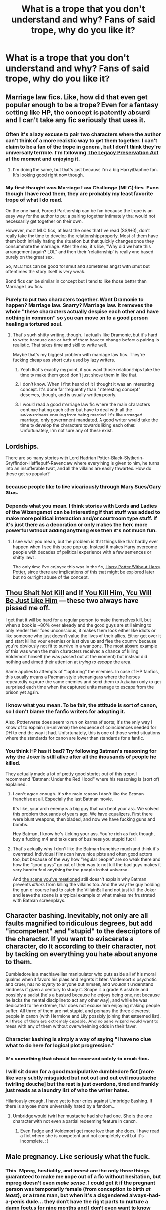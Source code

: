 #+TITLE: What is a trope that you don't understand and why? Fans of said trope, why do you like it?

* What is a trope that you don't understand and why? Fans of said trope, why do you like it?
:PROPERTIES:
:Score: 25
:DateUnix: 1424977333.0
:DateShort: 2015-Feb-26
:FlairText: Discussion
:END:

** Marriage law fics. Like, how did that even get popular enough to be a trope? Even for a fantasy setting like HP, the concept is patently absurd and I can't take any fic seriously that uses it.
:PROPERTIES:
:Author: KalmiaKamui
:Score: 23
:DateUnix: 1424982118.0
:DateShort: 2015-Feb-26
:END:

*** Often it's a lazy excuse to pair two characters where the author can't think of a more realistic way to get them together. I can't claim to be a fan of the trope in general, but I don't think they're universally terrible. I'm following [[https://www.fanfiction.net/s/10649604/1/The-Legacy-Preservation-Act][The Legacy Preservation Act]] at the moment and enjoying it.
:PROPERTIES:
:Author: denarii
:Score: 16
:DateUnix: 1424983191.0
:DateShort: 2015-Feb-27
:END:

**** I'm doing the same, but that's just because I'm a big Harry/Daphne fan. It's looking good right now though.
:PROPERTIES:
:Author: jaysrule24
:Score: 1
:DateUnix: 1425009997.0
:DateShort: 2015-Feb-27
:END:


*** My first thought was Marriage Law Challenge (MLC) fics. Even though I have read them, they are probably my least favorite trope of what I do read.

On the one hand, Forced Partnership can be fun because the trope is an easy way for the author to put a pairing together intimately that would not necessarily get together on their own.

However, most MLC fics, at least the ones that I've read (SS/HG), don't really take the time to develop the relationship properly. Most of them have them both initially hating the situation but that quickly changes once they consummate the marriage. After the sex, it's like, "Why did we hate this arrangement again? LOL" and then their 'relationship' is really one based purely on the great sex.

So, MLC fics can be good for smut and sometimes angst with smut but oftentimes the story itself is very weak.

Bond fics can be similar in concept but I tend to like those better than Marriage Law fics.
:PROPERTIES:
:Author: Dimplz
:Score: 10
:DateUnix: 1424984911.0
:DateShort: 2015-Feb-27
:END:


*** Purely to put two characters together. Want Dramonie to happen? Marriage law. Snarry? Marriage law. It removes the whole "these characters actually despise each other and have nothing in common" so you can move on to a good person healing a tortured soul.
:PROPERTIES:
:Score: 6
:DateUnix: 1424986228.0
:DateShort: 2015-Feb-27
:END:

**** That's such shitty writing, though. I actually like Dramonie, but it's hard to write because one or both of them have to change before a pairing is realistic. That takes time and skill to write well.

Maybe that's my biggest problem with marriage law fics. They're fucking cheap ass short cuts used by lazy writers.
:PROPERTIES:
:Author: KalmiaKamui
:Score: 15
:DateUnix: 1424986958.0
:DateShort: 2015-Feb-27
:END:

***** Yeah that's exactly my point, if you want those relationships take the time to make them good don't just shove them in like that.
:PROPERTIES:
:Score: 2
:DateUnix: 1424987032.0
:DateShort: 2015-Feb-27
:END:


***** I don't know. When I first heard of it I thought it was an interesting concept. It's done far frequently than "interesting concept" deserves, though, and is usually written poorly.
:PROPERTIES:
:Author: IAMharrypotterAMA
:Score: 2
:DateUnix: 1425006389.0
:DateShort: 2015-Feb-27
:END:


***** I would read a good marriage law fic where the main characters continue hating each other but have to deal with all the awkwardness ensuing from being married. It's like arranged marriage, only government mandated. A good writer would take the time to develop the characters towards liking each other. Unfortunately, I'm not sure any of these exist.
:PROPERTIES:
:Author: elephantasmagoric
:Score: 2
:DateUnix: 1425165992.0
:DateShort: 2015-Mar-01
:END:


** Lordships.

There are so many stories with Lord Hadrian Potter-Black-Slytherin-Gryffindor-Hufflepuff-Ravenclaw where everything is given to him, he turns into an insufferable twat, and all the villains are easily thwarted. How do these get so popular?
:PROPERTIES:
:Author: Urukubarr
:Score: 22
:DateUnix: 1424999947.0
:DateShort: 2015-Feb-27
:END:

*** because people like to live vicariously through Mary Sues/Gary Stus.
:PROPERTIES:
:Author: _Invalid_Username__
:Score: 13
:DateUnix: 1425005456.0
:DateShort: 2015-Feb-27
:END:


*** Depends what you mean. I think stories with Lords and Ladies of the Wizengamot can be interesting if that stuff was added to make more political interaction and/or courtroom type stuff. If it's just there as a decoration or only makes the hero more powerful without adding anything else then it's not much fun.
:PROPERTIES:
:Author: flame7926
:Score: 9
:DateUnix: 1425010378.0
:DateShort: 2015-Feb-27
:END:

**** I see what you mean, but the problem is that things like that hardly ever happen when I see this trope pop up. Instead it makes Harry overcome people with decades of political experience with a few sentences or shitty laws.

The only time I've enjoyed this was in the fic, [[https://www.fanfiction.net/s/7781192/1/Harry-Potter-Without-Harry-Potter][Harry Potter Without Harry Potter]], since there are implications of this that might be explored later but no outright abuse of the concept.
:PROPERTIES:
:Author: Urukubarr
:Score: 6
:DateUnix: 1425022356.0
:DateShort: 2015-Feb-27
:END:


** [[http://tvtropes.org/pmwiki/pmwiki.php/Main/ThouShaltNotKill][Thou Shalt Not Kill]] and [[http://tvtropes.org/pmwiki/pmwiki.php/Main/IfYouKillHimYouWillBeJustLikeHim][If You Kill Him, You Will Be Just Like Him]] --- these two always have pissed me off.

I get that it will be hard for a regular person to make themselves kill, but when a book is ~80% over already and the good guys are still aiming to only render their foes unconscious, it makes them look either like idiots or like someone who just doesn't value the lives of their allies. Either get over it and start killing your enemies or just give up and flee the country because you're obviously not fit to survive in a war zone. The most absurd example of this was when the main characters received a chance of killing Voldemort himself (he was passed out at the moment) but instead did nothing and aimed their attention at /trying to escape/ the area.

Same applies to attempts of “capturing” the enemies. In case of HP fanfics, this usually means a Pacman-style shenanigans where the heroes repeatedly capture the same enemies and send them to Azkaban only to get surprised each time when the captured units manage to escape from the prison yet again.
:PROPERTIES:
:Author: OutOfNiceUsernames
:Score: 17
:DateUnix: 1424995127.0
:DateShort: 2015-Feb-27
:END:

*** I know what you mean. To be fair, the attitude is sort of canon, so I don't blame the fanfic writers for adopting it.

Also, Potterverse does seem to run on karma of sorts; it's the only way I know of to explain (in-universe) the sequence of coincidences needed for DH to end the way it had. Unfortunately, this is one of those weird situations where the standards for canon are lower than standards for a fanfic.
:PROPERTIES:
:Author: turbinicarpus
:Score: 4
:DateUnix: 1425076895.0
:DateShort: 2015-Feb-28
:END:


*** You think HP has it bad? Try following Batman's reasoning for why the Joker is still alive after all the thousands of people he killed.

They actually made a lot of pretty good stories out of this trope. I recommend "Batman: Under the Red Hood" where his reasoning is (sort of) explained.
:PROPERTIES:
:Author: Frix
:Score: 4
:DateUnix: 1425122528.0
:DateShort: 2015-Feb-28
:END:

**** I can't agree enough. It's the main reason I don't like the Batman franchise at all. Especially the last Batman movie.

It's like, your arch enemy is a big guy that can beat your ass. We solved this problem thousands of years ago. We have equalizers. First there were blunt weapons, then bladed, and now we have fucking guns and bombs.

Hey Batman, I know he's kicking your ass. You're rich as fuck though, buy a fucking m4 and take care of business you stupid fuck!
:PROPERTIES:
:Author: Servalpur
:Score: 4
:DateUnix: 1425137330.0
:DateShort: 2015-Feb-28
:END:


**** That's actually why I don't like the Batman franchise much and think it's overrated. Individual films can have nice plots and often good actors too, but because of the way how “regular people” are so weak there and how the “good guys” go out of their way to not kill the bad guys makes it very hard to feel anything for the people in that universe.

And [[https://www.youtube.com/watch?v=7kscfb9XzPs][the scene you've mentioned]] still doesn't explain why Batman prevents /others/ from killing the villains too. And the way the guy holding the gun of course had to catch the VillainBall and not just kill the Joker and leave the scene is a typical example of what makes me frustrated with Batman screenplays.
:PROPERTIES:
:Author: OutOfNiceUsernames
:Score: 2
:DateUnix: 1425127937.0
:DateShort: 2015-Feb-28
:END:


** Character bashing. Inevitably, not only are all faults magnified to ridiculous degrees, but add "incompetent" and "stupid" to the descriptors of the character. If you want to eviscerate a character, do it according to their character, not by tacking on everything you hate about anyone to them.

Dumbledore is a machiavellian manipulator who puts aside all of his moral qualms when it favors his plans and regrets it later. Voldemort is psychotic and cruel, has no loyalty to anyone but himself, and wouldn't understand kindness if given a century to study it. Snape is a grade A asshole and possibly a sadist (he's a bastard because he enjoys being one, not because he lacks the mental discipline to act any other way), and while he was dedicated to the extreme, that does not excuse him enjoying making people suffer. All three of them are not stupid, and perhaps the three cleverest people in canon (with Hermione and Lily possibly joining that esteemed list). All three of them are extremely capable. And no sane wizard would want to mess with any of them without overwhelming odds in their favor.
:PROPERTIES:
:Author: Mu-Nition
:Score: 16
:DateUnix: 1425031944.0
:DateShort: 2015-Feb-27
:END:

*** Character bashing is simply a way of saying "I have no clue what to do here for logical plot progression."
:PROPERTIES:
:Author: tusing
:Score: 7
:DateUnix: 1425033118.0
:DateShort: 2015-Feb-27
:END:


*** It's something that should be reserved solely to crack fics.
:PROPERTIES:
:Score: 5
:DateUnix: 1425085135.0
:DateShort: 2015-Feb-28
:END:


*** I will sit down for a good manipulative dumbledore fict [more like very subtly misguided but not out and out evil moustache twirling douche] but the rest is just overdone, tired and frankly just reads as a laundry list of who the writer hates.

Hilariously enough, I have yet to hear cries against Umbridge Bashing. If there is anyone more universially hated by a fandom...
:PROPERTIES:
:Author: tootiredtobother
:Score: 4
:DateUnix: 1425134716.0
:DateShort: 2015-Feb-28
:END:

**** Umbridge would twirl her mustache had she had one. She is the one character with not even a partial redeeming feature in canon.
:PROPERTIES:
:Author: Mu-Nition
:Score: 5
:DateUnix: 1425151765.0
:DateShort: 2015-Feb-28
:END:

***** Even Fudge and Voldemort get more love than she does. I have read a fict where she is competent and not completely evil but it's incomplete. :(
:PROPERTIES:
:Author: tootiredtobother
:Score: 3
:DateUnix: 1425167925.0
:DateShort: 2015-Mar-01
:END:


** Male pregnancy. Like seriously what the fuck.
:PROPERTIES:
:Author: t3h_shammy
:Score: 17
:DateUnix: 1425100419.0
:DateShort: 2015-Feb-28
:END:

*** This. Mpreg, bestiality, and incest are the only three things guaranteed to make me nope out of a fic without hesitation, but mpreg doesn't even /make sense/. I could get it if the pregnant person was temporarily female (from conception to birth /at least/), or a trans man, but when it's a cisgendered always-had-a-penis dude... they don't have the right parts to nurture a damn foetus for nine months and I don't even want to know where the baby is meant to come out.
:PROPERTIES:
:Author: SilverCookieDust
:Score: 7
:DateUnix: 1425101087.0
:DateShort: 2015-Feb-28
:END:

**** Incest is fucked-up.
:PROPERTIES:
:Author: Karinta
:Score: 2
:DateUnix: 1425437428.0
:DateShort: 2015-Mar-04
:END:


*** As a fan, I have seen some reasonably good ones with rather good explainations with and without magic. Sadly those are few and far between. One really good one I read mentioned that it used to be a thing that wizards could do but homophobes and the statute of secrecy stamped it out. It was pretty politics heavy.

All that aside, it can be just a fetish though that's as rare as a completed mpreg fict. Most gloss over the birth and much of the actual pregnancy because really their focus for the fict is the ship, drama and 'happily ever after'.
:PROPERTIES:
:Author: tootiredtobother
:Score: 0
:DateUnix: 1425167740.0
:DateShort: 2015-Mar-01
:END:

**** There is no good explanation for a man getting fucking pregnant with or without magic.
:PROPERTIES:
:Author: t3h_shammy
:Score: 4
:DateUnix: 1425167856.0
:DateShort: 2015-Mar-01
:END:

***** Truth.
:PROPERTIES:
:Author: the_long_way_round25
:Score: 1
:DateUnix: 1426359392.0
:DateShort: 2015-Mar-14
:END:


***** There is. Whether you want to read it or not is an entirely different matter.
:PROPERTIES:
:Author: tootiredtobother
:Score: 1
:DateUnix: 1425168041.0
:DateShort: 2015-Mar-01
:END:


**** I'm sorry but I need to hear this good explanation for mpreg without magic.
:PROPERTIES:
:Score: 1
:DateUnix: 1425218858.0
:DateShort: 2015-Mar-01
:END:

***** Can I pm it to you because the people in this sub (surprise surprise) are being dicks.
:PROPERTIES:
:Author: tootiredtobother
:Score: 3
:DateUnix: 1425223278.0
:DateShort: 2015-Mar-01
:END:

****** Sure.
:PROPERTIES:
:Score: 1
:DateUnix: 1425223632.0
:DateShort: 2015-Mar-01
:END:


****** Would you mind PMing me too? I don't like mpreg, but I am curious as to how this is explained. (Despite my earlier comment; just not curious enough to actually read any fic about it. Also, apologies if I was one of the people being a dick. I know I'm sometimes ruder than I mean to be when I don't understand something.)
:PROPERTIES:
:Author: SilverCookieDust
:Score: 1
:DateUnix: 1425229602.0
:DateShort: 2015-Mar-01
:END:

******* Some science dude just disproved it so not sure if you want your time to be wasted reading it.
:PROPERTIES:
:Author: tootiredtobother
:Score: 1
:DateUnix: 1425232378.0
:DateShort: 2015-Mar-01
:END:

******** I'm still intrigued; send me anyway, if you don't mind.
:PROPERTIES:
:Author: SilverCookieDust
:Score: 1
:DateUnix: 1425233025.0
:DateShort: 2015-Mar-01
:END:


** The whiny, angsty, pathetic Harry. I've never understood this. I just tried to read [[https://www.fanfiction.net/s/2009130/1/Harry-Potter-and-the-Battle-of-Wills][Harry Potter and the Battle of Wills]] which started out being very promising if a little bit OTT about Sirius dying but then descends into Harry being rescued over and over again while he's constantly being nannied along. Everyone fights his battles for him and he has no backbone. All we get is "Woe is me" and "I want to give up". I just can't stand how much of a pathetic, crying coward he is. Can someone who likes this sort of thing please explain why?
:PROPERTIES:
:Author: Ch1pp
:Score: 16
:DateUnix: 1425003211.0
:DateShort: 2015-Feb-27
:END:

*** On a related note, have you ever read a fic where he's raised by Sirius? Oh dear goodness they suck. Obviously there are exceptions but as a rule they tend to have Sirius taking control of Harry's life and babying him along trying to make sure he stays safe (you know, just like in canon /s). I've even read a bunch where he and Remus get jobs at Hogwarts to guard him, particularly in Goblet, and freak out at every little scratch he gets. It's painful.

Also cub/prongslet is the stupidest thing in the world.
:PROPERTIES:
:Score: 16
:DateUnix: 1425005427.0
:DateShort: 2015-Feb-27
:END:

**** Have you read the innocent series by marauderlover7? I only mention it because it is almost the exact opposite. Harry is rescued from the Dursley's by Sirius when he's 8/9 and then by the time he's 10 Sirius goes: "Okay, we'll go Horcrux hunting but only after you've learnt some fire spells to deal with the hordes of inferi."
:PROPERTIES:
:Author: Ch1pp
:Score: 14
:DateUnix: 1425006261.0
:DateShort: 2015-Feb-27
:END:

***** No I haven't but that sounds awesome, do you have a link?
:PROPERTIES:
:Score: 7
:DateUnix: 1425007499.0
:DateShort: 2015-Feb-27
:END:

****** u/jaimystery:
#+begin_quote
  the innocent series by marauderlover7
#+end_quote

[[https://www.fanfiction.net/s/9469064/1/Innocent][here]]
:PROPERTIES:
:Author: jaimystery
:Score: 8
:DateUnix: 1425010643.0
:DateShort: 2015-Feb-27
:END:

******* Cheers!
:PROPERTIES:
:Score: 2
:DateUnix: 1425085367.0
:DateShort: 2015-Feb-28
:END:


******* So many words.... so many words!!!
:PROPERTIES:
:Author: Laoscaos
:Score: 1
:DateUnix: 1425948326.0
:DateShort: 2015-Mar-10
:END:


**** A solidly written Sirius-raises-Harry story where he's quite the opposite of the overprotective parent figure is Teufel1987's [[https://www.fanfiction.net/u/1729392/Teufel1987][Black Vengeance]].
:PROPERTIES:
:Author: truncation_error
:Score: 2
:DateUnix: 1425054565.0
:DateShort: 2015-Feb-27
:END:

***** Just finished this, and thoroughly enjoyed it. Thanks for the link.
:PROPERTIES:
:Score: 2
:DateUnix: 1425103906.0
:DateShort: 2015-Feb-28
:END:


**** Hmm, I actually haven't noticed that trope. Maybe it's more present in fics where Harry is rescued as a baby?

But definitely check out Innocent as [[/u/ch1pp]] recommended. Also the [[https://www.fanfiction.net/s/4062601/1/The-Wise-One-Book-One-Becoming][Wise One]].
:PROPERTIES:
:Author: OwlPostAgain
:Score: 2
:DateUnix: 1425226093.0
:DateShort: 2015-Mar-01
:END:

***** Oh definitely when he's rescued as a baby it's worse. I'll check those fics you mentioned out.
:PROPERTIES:
:Score: 2
:DateUnix: 1425227136.0
:DateShort: 2015-Mar-01
:END:


*** This, x10,0000. /thread
:PROPERTIES:
:Author: tusing
:Score: 2
:DateUnix: 1425033347.0
:DateShort: 2015-Feb-27
:END:


** Harry's harem, especially when it all happens while the characters are still at Hogwarts. There's just not enough magic in any world that would that scenario believable to me.
:PROPERTIES:
:Author: jaimystery
:Score: 13
:DateUnix: 1425013017.0
:DateShort: 2015-Feb-27
:END:

*** I think The Firebird Trilogy is the only time I've seen this work and mainly because the entire magical world is redone to make it work and most people in the harems are miserable, guys included.
:PROPERTIES:
:Score: 5
:DateUnix: 1425038164.0
:DateShort: 2015-Feb-27
:END:


*** As is with all these tropes, there are a few that legitimately do things right. [[https://www.fanfiction.net/s/5403795/1/Harry-Potter-and-the-Price-of-Being-Noble][This]] is one of my favorites.
:PROPERTIES:
:Author: HighTreason25
:Score: 1
:DateUnix: 1425017069.0
:DateShort: 2015-Feb-27
:END:

**** Ugh, I really, really have to disagree there. I've tried to read it at least twice now, and both times I stopped when Harry bitched out Ron early on for not liking what happened during the second task. I just couldn't see how Harry could possibly be attached to the girls so much after being awake for approx an hour after the incident.

Is it worth trying again?
:PROPERTIES:
:Author: Servalpur
:Score: 8
:DateUnix: 1425046883.0
:DateShort: 2015-Feb-27
:END:

***** I'll second that. That fic single-handedly made me allergic to the phrase "lovely ladies."
:PROPERTIES:
:Author: Lane_Anasazi
:Score: 8
:DateUnix: 1425075486.0
:DateShort: 2015-Feb-28
:END:


***** I think it is. They do the soul bond thing, but it doesn't immediately jump into sex, you can see them building their relationship, etc. This is one of the better written ones, IMO. Though, with some of the competition, that's not too hard.
:PROPERTIES:
:Author: HighTreason25
:Score: 2
:DateUnix: 1425065780.0
:DateShort: 2015-Feb-27
:END:


** Harry changing the millenia-old political climate of Hogwarts by sitting at different dinner tables in the Great Hall.

I mean, /what the hell/?
:PROPERTIES:
:Author: tusing
:Score: 15
:DateUnix: 1425033266.0
:DateShort: 2015-Feb-27
:END:

*** That's a sub-trope of super!Harry. It's just another way of saying "he's Harry fucking Potter, bitches".
:PROPERTIES:
:Author: Mu-Nition
:Score: 6
:DateUnix: 1425039730.0
:DateShort: 2015-Feb-27
:END:


*** It also really bugs me because there has to be an assumption that a child is even legally allowed to do those things...also no 11 year old is smarter than Dumbledore. It's one of the many issues I have with HPMoR
:PROPERTIES:
:Score: 3
:DateUnix: 1425046318.0
:DateShort: 2015-Feb-27
:END:

**** Did you mean to add this reply to this comment? Because I'm sure it's not illegal for someone to sit at a different dinner table. Against school rules, perhaps, thought personally I like to think there's no such rule and that it's just bad ingrained habits that keep people at their own house tables. (Or, alternately, that people more open minded than Harry do sit at other tables. The Hufflepuffs and Ravenclaws I especially like to believe as being willing to sit with one another.)
:PROPERTIES:
:Author: SilverCookieDust
:Score: 6
:DateUnix: 1425050399.0
:DateShort: 2015-Feb-27
:END:

***** Wrong place, there's a comment about political manipulation I meant to reply to. That does look weird there. :P
:PROPERTIES:
:Score: 3
:DateUnix: 1425050707.0
:DateShort: 2015-Feb-27
:END:


** *Training.*

I get that training scenes are used to elevate Harry from the slightly-above-average and pathetic state that Rowling keeps Harry in, but damn, training is /so annoying/, since it's almost always the same thing in every fic.

Either have a slightly AU fic where Harry is smart, ambitious, and intelligent enough to the point where you don't have to write more than a few sentences about it, /or/ just timeskip the whole damn thing.

I really, /really/ don't care how many practice dummies Harry destroyed in the Room of Requirement. Find something more interesting to write. Actual plot development, for example.

 

However, the same doesn't apply for mentor fics. Because Harry under the tutelage of Dumbledore just seems so cool, you wonder why it never happened in canon. They have timeturners, and could have easily found the time to do it.

A fic that does this and training really, /really/ well is Magics of the Arcane.

#+begin_quote
  [[https://www.fanfiction.net/s/8303194/1/Magics-of-the-Arcane][*Magics of the Arcane*]] - /Sometimes all it takes for a man to rise to greatness is a helping hand and the incentive to survive. Because surrounded by giants, there is no choice but become one yourself if you want to keep on living. [GoF, Mentor!Albus]/
#+end_quote
:PROPERTIES:
:Author: tusing
:Score: 12
:DateUnix: 1425034123.0
:DateShort: 2015-Feb-27
:END:

*** u/turbinicarpus:
#+begin_quote
  I really, /really/ don't care how many practice dummies Harry destroyed in the Room of Requirement. Find something more interesting to write. Actual plot development, for example.
#+end_quote

*Harry:* Prepare to be defeated, Moldyshorts, for I have destroyed fifteen thousand, six hundred, and eleven practice dummies in the Room of Requirement! You cannot match my training!

*Voldemort:* Young fool! I destroyed fifteen thousand, six hundred, and twelve!

*Harry:* Noooooooo!

#+begin_quote
  Because Harry under the tutelage of Dumbledore just seems so cool, you wonder why it never happened in canon. They have timeturners, and could have easily found the time to do it.
#+end_quote

In canon, Harry does not appear to have Dumbledore's sheer intellect or magical talent (however measured), nor his drive. Their temperaments are different (even at the same age), and Harry would have little interest in assuming Dumbledore's societal roles as his successor. So, is tutoring Harry really a good use of Dumbledore's time? Sure, he can make some with a time-turner, but could he spend /that/ time better than tutoring Harry? Almost certainly, yes. Frankly, /Hermione/ makes for a better candidate; though probably not worth Dumbledore's time either.
:PROPERTIES:
:Author: turbinicarpus
:Score: 12
:DateUnix: 1425075441.0
:DateShort: 2015-Feb-28
:END:


** Good!Draco, doesn't seem to be as common these days but I'll never understand why so many people tried to write Draco this way after how he was in canon.
:PROPERTIES:
:Author: AGrainOfDust
:Score: 11
:DateUnix: 1424999120.0
:DateShort: 2015-Feb-27
:END:

*** Probably because Tom Felton is, in fact, very handsome, and [[http://tvtropes.org/pmwiki/pmwiki.php/Main/BeautyEqualsGoodness][Beauty Equals Goodness]].
:PROPERTIES:
:Author: turbinicarpus
:Score: 9
:DateUnix: 1425073827.0
:DateShort: 2015-Feb-28
:END:

**** Poor Wormtail. He could have had a bunch of fics devoted to him had he been more handsome.
:PROPERTIES:
:Author: Urukubarr
:Score: 5
:DateUnix: 1425083767.0
:DateShort: 2015-Feb-28
:END:

***** Yeah, pretty much. Snape benefited in the same way from being played by Alan Rickman. Petigrew got the short straw.

Hermione, being the most prominent female character in the books, would have been 'shipped to death in the fandom either way, but being played by Emma Watson certainly didn't hurt.
:PROPERTIES:
:Author: turbinicarpus
:Score: 5
:DateUnix: 1425085456.0
:DateShort: 2015-Feb-28
:END:

****** I find that entirely correct. I've even seen fans of that creep Scabior, and that is almost certainly due to the movies.

I also see your point on Hermione being applied to Harry. They are the most prominent roles of each gender and people can self-insert the character qualities much easier than others. So most characteristics are whitewashed when it comes to them.
:PROPERTIES:
:Author: Urukubarr
:Score: 3
:DateUnix: 1425087387.0
:DateShort: 2015-Feb-28
:END:

******* Yet, I can't help but wonder: if Hermione were played by someone less stunning than Emma Watson, would more fics focus on Hermione-the-witch and fewer on Hermione-the-romantic-interest?
:PROPERTIES:
:Author: turbinicarpus
:Score: 3
:DateUnix: 1425092799.0
:DateShort: 2015-Feb-28
:END:


*** Well there are good ways to make it work, like in Innocent (MarauderLover7) Draco's personality changes for the better and in a logical way
:PROPERTIES:
:Author: Notosk
:Score: 3
:DateUnix: 1425000917.0
:DateShort: 2015-Feb-27
:END:


** I dislike Creature-fics.

You know the type. Harry is some magical creature with a made-up name with way too many silent vowels which makes it really hard to pronounce, but everyone important magically knows exactly what that is, and what it means for Harry. Except Harry. And no one's talking.

Cue many chapters of Harry trying to figure out what the fuck is going on while whichever grown male character the author thinks is hot doggedly (see what I did there?) pursues Harry because his Creature nature makes them connected, even though they share only tangential interests together, have a generation between them, and possibly come down on different sides of the decisive issues of their society! Let's not even get into the fact that neither of these characters has /ever/ expressed sexual interest in their own gender, let alone one another!

But hey, it's cool guys, because /twu wuv/.

*Barf.*
:PROPERTIES:
:Author: UraniumKnight
:Score: 9
:DateUnix: 1425092892.0
:DateShort: 2015-Feb-28
:END:

*** I have read a quite few good creature!Harry fics in my time. Although I stay away from any fics that have him in a M/M relationship based on the fact that his character has to be significantly OOC for it to even be plausible.
:PROPERTIES:
:Author: Zeev89
:Score: 1
:DateUnix: 1425217188.0
:DateShort: 2015-Mar-01
:END:


** Why is it so necessary for Harry to be richer than Croesus? It seems like every other story features some sort of Trust vault with a paltry 50,000G or whatever and Family vault with untold millions. Why? You'd think that this actually existed in canon for how common it is in fanfiction.
:PROPERTIES:
:Author: DrunkenPumpkin
:Score: 21
:DateUnix: 1424995765.0
:DateShort: 2015-Feb-27
:END:

*** Yeah I don't like it when they do the whole 10-bedroom Potter manor and 6 house elves, but I don't mind when Harry has money. It's pretty reasonable, since James was so wealthy that he and Lily didn't need to work. Given that L/J had a baby, and didn't know they were going to die in a few years, they wouldn't have opted out of working and bought a house unless they legitimately had enough to support themselves and Harry (while living conservatively) for the rest of their lives. And since they died only a few years out of school, nearly all of that money would have passed to Harry.

And while I don't like the "oh you have a dozen vaults including all four founders" thing, it's clear that Dumbledore is the custodian of Harry's finances, and it makes perfect sense that Dumbledore wouldn't want Harry to know exactly how much money he had. Not out of nefariousness, but because Dumbledore doesn't want Harry going off the rails, losing focus, and/or getting a big head when he finds out his net worth. He has little motivation to keep Harry in the loop, especially since Harry isn't really interested anyway. Plus Harry hasn't been to his vault since he was 12, so he has some catching up to do.

So while it's unlikely that Harry has 3 vaults and a Potter manor, Dumbledore probably wouldn't have told him if he did and Harry hasn't exactly done his research.
:PROPERTIES:
:Author: OwlPostAgain
:Score: 15
:DateUnix: 1425004815.0
:DateShort: 2015-Feb-27
:END:

**** Related to this, does it say anywhere in the books that Harry's vault was a trust vault? I was under the impression that it was always described in the singular, implying it was the only one Harry owned.
:PROPERTIES:
:Author: GrumpyGreg
:Score: 6
:DateUnix: 1425029313.0
:DateShort: 2015-Feb-27
:END:

***** It's never really mentioned directly in book 1, Bill calls it "your [Harry's] vault" at one point.

It's possible but it seems a bit counter-intuitive to the wizarding world/Gringotts for someone to own a dozen vaults. It makes far more sense (to me at least) that when Sirius died, the contents of his vault were transferred into Harry's primary vault, and the vault itself reverted to Gringotts to give to another customer.

Bellatrix's vault was referred to as her vault rather than the Lestrange vault, and while her vault was obviously well-stocked, the Goblins never asked her which of her vaults she would like to visit.

So maybe wizards don't have separate bank vaults.

It's possible that there are enchantments that only allow Harry to take out a certain amount per year or something, but Gringotts seems pretty laissez-faire.
:PROPERTIES:
:Author: OwlPostAgain
:Score: 3
:DateUnix: 1425182547.0
:DateShort: 2015-Mar-01
:END:


*** Well personally i think that the Trope has been overdone but it kinda makes sense.

Potter was a pure blood family, Pure enough to have Dorea Black marry into the family and don't be burned from the Black family tree tapestry.

The Lestrange family Vault had apart from Gold, relics like gems and stuff, and harry's vault had only gold. this raises the question where are the gems, crowns and other stuff? of course it could be that the potter's gold was exhausted during the war and only enough galleons for harry where left in his vault.

But yeah mentioning more than 'Harry has enough gold to not to worry about it' is kinda shit.
:PROPERTIES:
:Author: Notosk
:Score: 14
:DateUnix: 1425000832.0
:DateShort: 2015-Feb-27
:END:

**** u/StudentOfMrKleks:
#+begin_quote
  Dorea Black
#+end_quote

It is only movieverse/gameverse.
:PROPERTIES:
:Author: StudentOfMrKleks
:Score: -3
:DateUnix: 1425026253.0
:DateShort: 2015-Feb-27
:END:

***** [[http://www.hp-lexicon.org/wizards/blackfamilytree.html]]

#+begin_quote
  Source: "The Noble and Most Ancient House of BLACK," a hand-drawn tree that Rowling donated to Book Aid International in January of 2006 and auctioned February 22, 2006.
#+end_quote
:PROPERTIES:
:Author: Notosk
:Score: 6
:DateUnix: 1425026631.0
:DateShort: 2015-Feb-27
:END:


*** I know right? Green Gecko is the only author i've ever seen who hasn't done this, Harry ended up borrowing money to pay his way through Auror school and it was fantastic.
:PROPERTIES:
:Score: 4
:DateUnix: 1424995909.0
:DateShort: 2015-Feb-27
:END:

**** Nah, tons of authors have had Harry being poor (or at least not independently wealthy).

Tigermaster does it in /Runemaster/. He has a modest-sized trust vault (as in canon), but that's it.

Perspicacity also did it at least a couple of times: the famous bank scene in /A Mother In Law's Love/, e.g., as well as his Harry/Daphne one-shot.
:PROPERTIES:
:Author: truncation_error
:Score: 7
:DateUnix: 1425054389.0
:DateShort: 2015-Feb-27
:END:

***** I read one where Gringotts rebelled immediately after the war, and while it didn't have a huge impact on the plot, it did mean that any wealth in Gringotts basically vanished. So Harry had very little money to his name and had to start from scratch.
:PROPERTIES:
:Author: OwlPostAgain
:Score: 1
:DateUnix: 1425182649.0
:DateShort: 2015-Mar-01
:END:


**** (minor correction: eventually it was the Ministry that covered his apprenticeship costs, the money was borrowed for something else)
:PROPERTIES:
:Author: OutOfNiceUsernames
:Score: 2
:DateUnix: 1424996596.0
:DateShort: 2015-Feb-27
:END:


**** u/denarii:
#+begin_quote
  Green Gecko is the only author i've ever seen who hasn't done this
#+end_quote

Seriously?
:PROPERTIES:
:Author: denarii
:Score: 2
:DateUnix: 1424999476.0
:DateShort: 2015-Feb-27
:END:

***** Yup. Well out of anyone who seriously addressed money anyway.
:PROPERTIES:
:Score: 2
:DateUnix: 1425000586.0
:DateShort: 2015-Feb-27
:END:


*** I don't mind that he has gold, what annoys me is that he never seems to do anything with except buy clothing, books, armor, and wards for Hermione's house). I mean, come on. Higher yourself some bodyguards or some mercenaries, or /something/. Only a few stories that I can think of do that ([[https://www.fanfiction.net/s/2889350/1/Bungle-in-the-Jungle-A-Harry-Potter-Adventure][Bungle in the Jungle]] + the sequel [[https://www.fanfiction.net/s/3759007/1/Turn-Me-Loose-A-Harry-Potter-Adventure][Turn Me Loose]], [[https://www.fanfiction.net/s/2567419/1/Harry-Potter-And-The-Summer-Of-Change][Summer of Change]], [[https://www.fanfiction.net/s/10364683/1/Harry-s-Golden-Nuggets][Harry's Golden Nuggets]]).
:PROPERTIES:
:Author: ryanvdb
:Score: 4
:DateUnix: 1425158137.0
:DateShort: 2015-Mar-01
:END:


*** I agree its overdone sometimes. But it makes sense that he has a decent amount from his parents, as well as whatever was left of the Black family fortune inherited from Sirius (for fics following canon thru HBP). I always imagined that after the war that he would would have sold off all the old expensive shit left in Grimmauld Place, since it held no sentimental value.

But yeah, people like making him out to be the goddamn Wizarding Oprah.
:PROPERTIES:
:Author: LiamNeesonsMegaCock
:Score: 2
:DateUnix: 1425011835.0
:DateShort: 2015-Feb-27
:END:


** The genderbending thread in this sub made me think about this. Like I just don't understand the point of it and i've read a lot of fem!Harry fics before and with /very/ few exceptions (Holly Potter and the Spiral Path being one) there's no real changes to the story. At most there's daily descriptions of "Harriet" putting on clothes and makeup and the occasional shout of "you go girl" when she does something identical to what Harry did in canon.
:PROPERTIES:
:Score: 25
:DateUnix: 1424977535.0
:DateShort: 2015-Feb-26
:END:

*** I find that your complaint is valid for lots of stories. Especially stories that have "what if x was true" in the summary.

Exceptions may also include: [[https://www.fanfiction.net/s/9911469/1/Lily-and-the-Art-of-Being-Sisyphus]]

[[https://www.fanfiction.net/s/9860311/1/A-Long-Journey-Home]]
:PROPERTIES:
:Author: ryanvdb
:Score: 10
:DateUnix: 1424979062.0
:DateShort: 2015-Feb-26
:END:

**** Oh totally. I've similar issues with Harry in Slytherin, they tend to change his entire personality. I'd love to read one with actual Harry being put in Slytherin and having to deal with that.
:PROPERTIES:
:Score: 3
:DateUnix: 1424979293.0
:DateShort: 2015-Feb-26
:END:

***** Isn't that On The Way to Greatness?
:PROPERTIES:
:Score: 6
:DateUnix: 1425057515.0
:DateShort: 2015-Feb-27
:END:


*** [deleted]
:PROPERTIES:
:Score: 7
:DateUnix: 1424978374.0
:DateShort: 2015-Feb-26
:END:

**** I've never understood how people call A Butterfly Effect "brilliant."

I mean yes, it's an order of magnitude better than most fem!Harry fics out there. But it's still 12 year olds jilling on each other.
:PROPERTIES:
:Author: snowywish
:Score: 2
:DateUnix: 1425061816.0
:DateShort: 2015-Feb-27
:END:


*** Ugh the thing is that these genderbendering stories would be brilliant if the authors actually bothered with characterisation, changing the story and character dynamics, and with the gender-specific challenges people face day to day.

How would fem!Harry react to the abuse at the Dursley's? Would she develop an eating disorder due to not being allowed food and self-hatred/poor sense of self-worth? Would she become a tomboy in hopes of having a better chance at facing her cousin, fists first? Would she be awfully shy and introverted? Would Petunia hate her more for being a girl and thus, reminding her more of her sister? Or would she be nicer to her, simply because of that? For example, is there any sexism in the wizarding world? Male Harry would not encounter it, and Hermione hasn't said anything about it, but would fem!Harry have to deal with it? Would the tactics of the dark lord be more....nefarious, given that there's one thing in plus with which he can hurt fem!Harry? Mainly rape, etc? Would she still become best mates with Ron, given that she's a girl, and evidently, has cooties? Would the tension with Malfoy turn into a hate-crush type of thing? etc etc etc

Genderbending is interesting because there are a lot of things that are inherent to gender that we absolutely take for granted, and the reactions of a base personality from gender to gender would be fascinating to see.
:PROPERTIES:
:Score: 6
:DateUnix: 1425090643.0
:DateShort: 2015-Feb-28
:END:

**** generally agree with your comment, excluding two things.

- Unless Harry's treatment by the Dursleys changes with her gender, why would she develop an eating disorder or become a tomboy? It's just, the way that you phrase it, it sounds like Harry's gender is what changes her fundamental reaction to her treatment by the Dursleys.
- Men can be raped too, and the associated stigma is, in some ways, worse, since people are so much more dismissive. Perhaps rape would be more likely to occur to Voldemort, but really, the guy supposedly tortures and murders before breakfast, so I find that doubtful.
:PROPERTIES:
:Author: dragonzflyte
:Score: 7
:DateUnix: 1425099357.0
:DateShort: 2015-Feb-28
:END:


*** I like genderbent fics, in theory. But you're totally right that so many of them execute it terribly. I often can't finish them because the gender essentialism is so painful.
:PROPERTIES:
:Author: denarii
:Score: 8
:DateUnix: 1424982940.0
:DateShort: 2015-Feb-27
:END:

**** u/deleted:
#+begin_quote
  gender essentialism
#+end_quote

Yeah like if Harry were a girl and had the same personality and experiences...I dunno, maybe she would fuck Ron? Probably and that seems like the only reason people do it, to have a gay/notgay relationship without it being gay/notgay. It's just pointless. What's far more interesting is if she looks identical to Lily so Petunia treats her nice because she's a girl, comes to school with a different personality as a result and Snape is the only teacher who is remotely nice to her because she's a bitch but looks so much like Lily he can't help himself.
:PROPERTIES:
:Score: 11
:DateUnix: 1424986153.0
:DateShort: 2015-Feb-27
:END:

***** It's even worse when it's a fic where Harry's turned into a girl by some magical accident and immediately turns into the worst teenage girl stereotype you've ever seen: immediately starts mooning over boys, obsessing over clothes, etc.
:PROPERTIES:
:Author: denarii
:Score: 13
:DateUnix: 1424986747.0
:DateShort: 2015-Feb-27
:END:

****** I've read exactly one where he acts like a normal guy, freaks out, plays with himself a little, freaks out even more and absolutely refuses to dress or act like a girl and iirc nearly kills Draco for mocking him. They're just terribly written excuses to explore some weird relationship that the author doesn't want to be gay. Like they want Harry and Ron to be together and see this as the easiest way to do it.
:PROPERTIES:
:Score: 9
:DateUnix: 1424987706.0
:DateShort: 2015-Feb-27
:END:

******* Do you have a link for that one?
:PROPERTIES:
:Score: 2
:DateUnix: 1424991706.0
:DateShort: 2015-Feb-27
:END:

******** No sorry, iirc it was only on it's first chapter and abandoned years ago so I didn't bother saving it. ;/
:PROPERTIES:
:Score: 2
:DateUnix: 1424991751.0
:DateShort: 2015-Feb-27
:END:


****** Well its kinda complicated as it raises some questions about sexuality and gender identity. What does define our sexual preference? our body our mind our experiences or a combination of the three?

the dilemma i have right now is that if I write about harry becoming female but still liking girls I'm just trying to write fem!slash, if it was the other way around, I'm trying to write a slash pairing without being /actually/ slash

In my story i'm going with a gradual change of sexual preference, harry will initially try to live his life as male. and i also want to focus on the reaction of other characters to this change specially Ron, Hermione, Ginny, Sirius and Draco.
:PROPERTIES:
:Author: Notosk
:Score: 1
:DateUnix: 1425001789.0
:DateShort: 2015-Feb-27
:END:

******* u/denarii:
#+begin_quote
  What does define our sexual preference? our body our mind our experiences or a combination of the three?
#+end_quote

In reality there's no difference. Our mind and experiences are part of and stored in our bodies. In a fictional world where someone underwent a magical full body transformation while somehow remaining fundamentally the same person... ¯\_(ツ)_/¯

I guess it's down to authorial fiat. I just find the frequent assumption in these fics that 'female body = attraction to guys' troubling, especially when the character was a straight guy beforehand and accepts this change with a shrug so the author can write the /notreallyslash/ pairing they really want.

Also, when in doubt just go with femslash. There's more than enough slash and het in the fandom. :P
:PROPERTIES:
:Author: denarii
:Score: 3
:DateUnix: 1425003165.0
:DateShort: 2015-Feb-27
:END:


*** It's kind of hilarious since my previous fandom I adore genderbending most of the cast but I just can't stand to do it with the HP cast. I think it's mostly that it has been vastly overdone. But I would pay to see trans! Harry slowly changing his gender one potion at a time. 200 house points to whoever can keep the rest of the cast as book canon as possible (no Uber abusive dursleys, no evil ron/draco/dumbledore/snape).
:PROPERTIES:
:Author: tootiredtobother
:Score: 5
:DateUnix: 1425021523.0
:DateShort: 2015-Feb-27
:END:

**** I think that'd be pretty cool. I have yet to see trans!Harry written somewhat convincingly, except for Red Headed Stepchild. And even that has major flaws.
:PROPERTIES:
:Author: Karinta
:Score: 2
:DateUnix: 1425437672.0
:DateShort: 2015-Mar-04
:END:

***** Never read that one. Any other good suggestions?
:PROPERTIES:
:Author: tootiredtobother
:Score: 1
:DateUnix: 1425441083.0
:DateShort: 2015-Mar-04
:END:

****** Well, it's actually pretty well-written. There's a tad too much wish fulfilment for me, but it's fun to read.
:PROPERTIES:
:Author: Karinta
:Score: 1
:DateUnix: 1425481202.0
:DateShort: 2015-Mar-04
:END:

******* Just got through most of it. Heavy on the wish fulfilment. Have you read anything by Lillielle? She has a Tragically incomplete trans! Harry fict up.
:PROPERTIES:
:Author: tootiredtobother
:Score: 2
:DateUnix: 1425483247.0
:DateShort: 2015-Mar-04
:END:

******** Is it any good? I'd love to get the link :-)
:PROPERTIES:
:Author: Karinta
:Score: 1
:DateUnix: 1425535739.0
:DateShort: 2015-Mar-05
:END:

********* [[https://www.fanfiction.net/s/10239389/1/Break-Free-Let-Me-Go]] I think it's pretty neat but then I am a fan of her work so I am a bit bias. Fairly dark and the diversity kinda makes me go eeeeehhhhhh [not in a omg why is all this diversity of gender is here but more of a yeah right like a pureblood from the wizarding world can be that specific with their genders right down to their level of attraction to others] but again, it could be worse.

Thanks to this, I am still on the hunt for asexual!Snape.
:PROPERTIES:
:Author: tootiredtobother
:Score: 1
:DateUnix: 1425539700.0
:DateShort: 2015-Mar-05
:END:

********** Interestingggg.
:PROPERTIES:
:Author: Karinta
:Score: 1
:DateUnix: 1425594604.0
:DateShort: 2015-Mar-06
:END:


** The "Harry lives through the war and ends up getting sent back to his younger selves body while retaining all his memories" trope.

So, I half get the appeal. I have no doubt that every single person on this sub has imagined going back in time and fixing some of their fuck ups. God knows I have.

The problem is, this is fucking /boring/ in an actual fleshed out story that's not 100% wish fulfillment. There's no where for him to go! Harry /already/ won the damn war. He's already played the game, the stakes will never be nearly as high as the first time, because there's no question of whether he'll win.

Also, 99.99% of the time, Harry ends up a Mary Sue by chapter three. It makes sense in the context, but it's still boring as shit. Harry is always ahead in magic, always making good decisions. While there are a few exceptions, this is in general true.

Seriously, I just don't get this trope. To me if you're going to write a time travel story, it's better to have Harry (or whoever) go back in the body they possess, and end up with two versions of the same person in that time line (how cannon does it). It just ends up being more open and interesting than the other way around.
:PROPERTIES:
:Author: Servalpur
:Score: 6
:DateUnix: 1425010957.0
:DateShort: 2015-Feb-27
:END:

*** I want to see one where Voldemort gets Peggy Sue'd too.
:PROPERTIES:
:Author: revrigel
:Score: 7
:DateUnix: 1425012449.0
:DateShort: 2015-Feb-27
:END:

**** Actually working on that one. Voldemort becomes Harry while Harry is Voldemort. For a bet. And Voldemort is banned from killing dursleys/dumbledore. /casually pops popcorn
:PROPERTIES:
:Author: tootiredtobother
:Score: 7
:DateUnix: 1425021727.0
:DateShort: 2015-Feb-27
:END:

***** Got a link?
:PROPERTIES:
:Author: ryanvdb
:Score: 2
:DateUnix: 1425158496.0
:DateShort: 2015-Mar-01
:END:

****** Writing it. Will be ready come summer.
:PROPERTIES:
:Author: tootiredtobother
:Score: 3
:DateUnix: 1425161848.0
:DateShort: 2015-Mar-01
:END:

******* Looking forward to it.
:PROPERTIES:
:Author: ryanvdb
:Score: 2
:DateUnix: 1425165771.0
:DateShort: 2015-Mar-01
:END:

******** Good. :) It's actually inspired by a fanart I saw once. Harry was Tom Riddle and was telling Harry! Tom that Ginny won't wake up. (basically the whole chamber of secrets thing) Tom was all like 'welp I don't give a fuck if she does' lol

The pic is by flayu so it should be floating around the nets somewhere if not on her DA.
:PROPERTIES:
:Author: tootiredtobother
:Score: 2
:DateUnix: 1425167227.0
:DateShort: 2015-Mar-01
:END:


******* PLEASE PLEASE WRITE THIS.

I will review every chapter, promise.
:PROPERTIES:
:Author: OwlPostAgain
:Score: 1
:DateUnix: 1426707579.0
:DateShort: 2015-Mar-18
:END:

******** Lol, it's on my to deux list.
:PROPERTIES:
:Author: tootiredtobother
:Score: 1
:DateUnix: 1426718185.0
:DateShort: 2015-Mar-19
:END:


*** If you want to see this trope done really well, read, [[http://www.gutenberg.org/ebooks/18831]["Time and Time Again"]] a short story by H Beam Piper.

Not HP, published in 1947. When Dobby appeared in HP - I thought of Piper's Fuzzy characters (they aren't in the short story linked above).
:PROPERTIES:
:Author: jaimystery
:Score: 6
:DateUnix: 1425013563.0
:DateShort: 2015-Feb-27
:END:


*** Yeah, Peggy Sue-ism is pretty a guarantee in this trope, but I got to admit that I like it anyways.

I also hate time-travel fics that think they have to keep everything the same as what happened in cannon. Or stories where Harry is still so emotionally crippled and /needs/ Sirius.

It seems to me that a good time-travel piece is more a character piece, than it is about defeating Voldemort.
:PROPERTIES:
:Author: ryanvdb
:Score: 2
:DateUnix: 1425158734.0
:DateShort: 2015-Mar-01
:END:


*** You should check out The Temporal Beacon. Harry and Hermione keep sending their memories back to the end of 3rd year iirc. Nothing goes right though and they have to keep trying again and again but their actions always end up with a totally new story each run through.
:PROPERTIES:
:Score: 1
:DateUnix: 1425218974.0
:DateShort: 2015-Mar-01
:END:


*** Have you read Jamie Evans? It's /almost/ a crackfic, but there's some cool stuff.
:PROPERTIES:
:Author: Karinta
:Score: 1
:DateUnix: 1425437714.0
:DateShort: 2015-Mar-04
:END:


** Any story where Harry's free will is removed, and he's suddenly magically attracted to so and so, because magic, or possibly wings. It's just- ugh. It's not the laziness that bothers me, so much as the implication that taking away a person's free will is okay, or that you don't need permission so long as they "like it" in the end.

Also, rape as a motivator is just awful to read. I don't care if it's well written. It's just- I can't even put to key what's so terrible about it, just that it's /awful/.
:PROPERTIES:
:Author: dragonzflyte
:Score: 4
:DateUnix: 1425100051.0
:DateShort: 2015-Feb-28
:END:


** Personally i don't get person a and b reading book x. To be honest i never read such a story because the idea doesnt appeal to me.
:PROPERTIES:
:Author: Ozaky
:Score: 3
:DateUnix: 1425010396.0
:DateShort: 2015-Feb-27
:END:

*** They're great if you don't have an easily accessible copy of the books though.

And they're pretty easy to write.

10000 word chapter, a few bland jokes from the characters when something happens, and you've got a nice juicy 11,000 words.
:PROPERTIES:
:Author: OwlPostAgain
:Score: 2
:DateUnix: 1426707701.0
:DateShort: 2015-Mar-18
:END:


** Just to clarify, are we only supposed to bring up tropes that we genuinely don't understand, or are tropes that we understand all too well but don't like OK too? Because, I have many.
:PROPERTIES:
:Author: turbinicarpus
:Score: 3
:DateUnix: 1425076979.0
:DateShort: 2015-Feb-28
:END:

*** Go for it.
:PROPERTIES:
:Score: 2
:DateUnix: 1425077738.0
:DateShort: 2015-Feb-28
:END:


** I've never been a fan of the highscool trope in fanfiction. I suppose it makes sense within the Harry Potter fandom, but they tend to be a bit ridiculous in my opinion.
:PROPERTIES:
:Author: Zeev89
:Score: 2
:DateUnix: 1425216821.0
:DateShort: 2015-Mar-01
:END:

*** I've only ever read the one (ever, in all my fandoms, and one college AU) which was [[https://www.fanfiction.net/s/1209036/1/Hogwarts-High][Hogwarts High]] and I remember enjoying it, but that was many years ago so maybe I'll have to read it again to see what I think. TBH I think the major interest to me was the non-magic side of it rather than the high school part; I'd never read a non-magic AU before and wanted to see how it went.

But I agree the concept isn't greatly appealing, especially as an adult. Had enough of the high school drama when I was a teenager; don't need to be reading about it all now. Also, for me at least, I'm put off by the fact most of them seem to be based in USA schools and as an Englishman I get a sense of disconnect. I can't get any realism from it because I've never been to an American school. (But now I'm thinking about it, it might be nice to read a non-magic HP AU set in an English boarding school. Have to AU a bunch of other stuff because the Dursleys would never send Harry to one... unless L/J arranged the payment for him to be sent to non-magic!Hogwarts prior to death, then they'd be glad to get rid of him for most of the year... Sorry, mind's getting away with me, I'll shut up now.)
:PROPERTIES:
:Author: SilverCookieDust
:Score: 1
:DateUnix: 1425220314.0
:DateShort: 2015-Mar-01
:END:


** Moden AU with no magic, nuff said.
:PROPERTIES:
:Author: KayanRider
:Score: 1
:DateUnix: 1425856620.0
:DateShort: 2015-Mar-09
:END:

